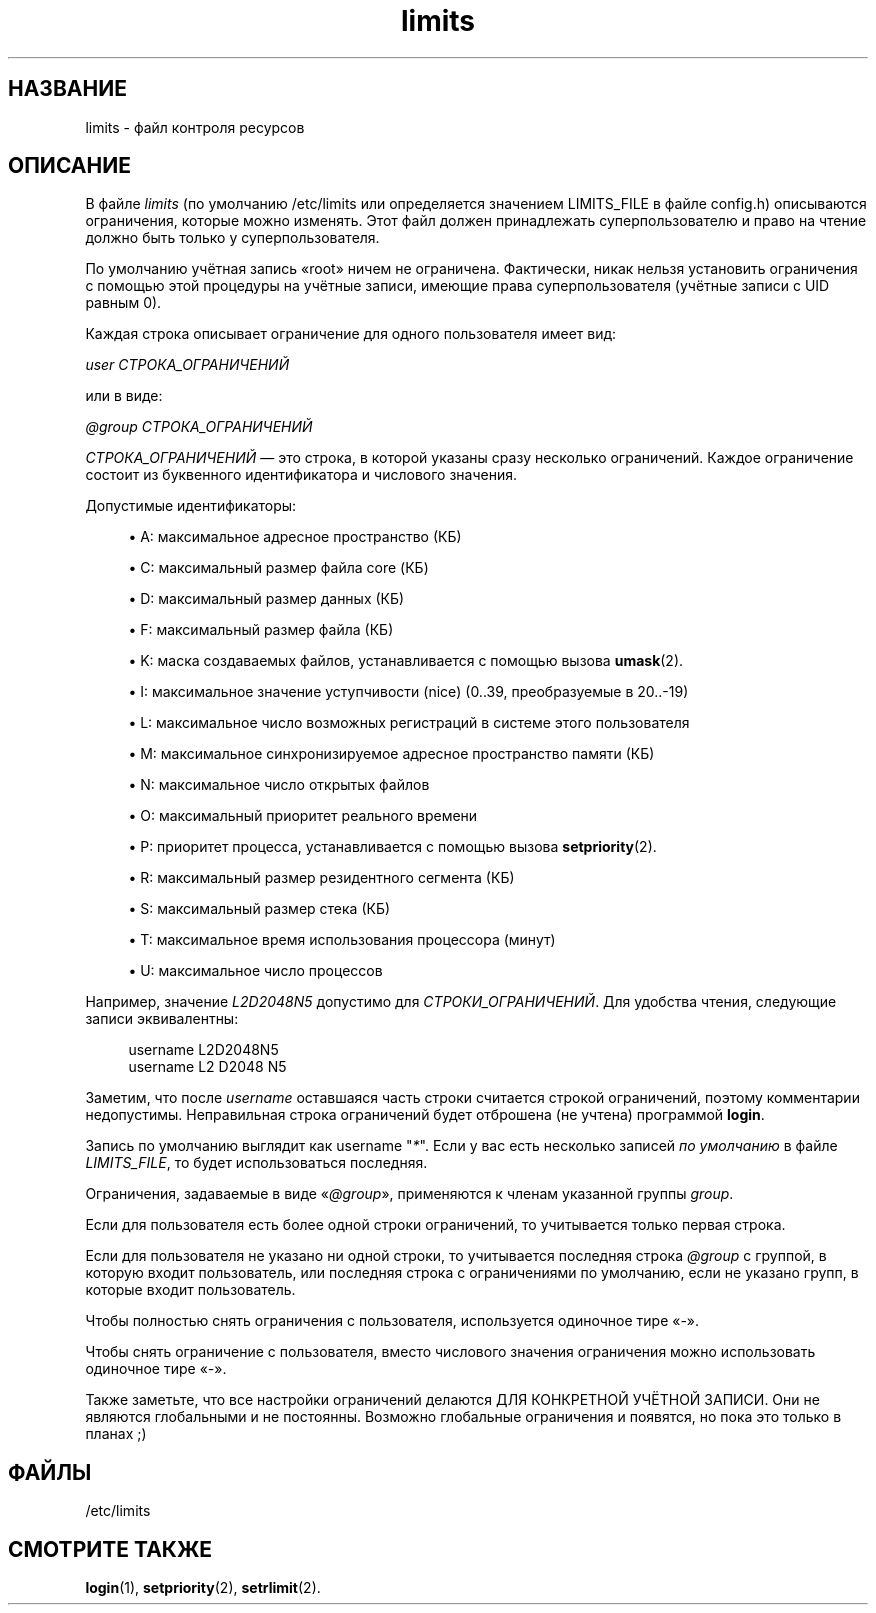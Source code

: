 '\" t
.\"     Title: limits
.\"    Author: Luca Berra
.\" Generator: DocBook XSL Stylesheets v1.79.1 <http://docbook.sf.net/>
.\"      Date: 03/16/2016
.\"    Manual: Форматы файлов
.\"    Source: shadow-utils 4.2
.\"  Language: Russian
.\"
.TH "limits" "5" "03/16/2016" "shadow\-utils 4\&.2" "Форматы файлов"
.\" -----------------------------------------------------------------
.\" * Define some portability stuff
.\" -----------------------------------------------------------------
.\" ~~~~~~~~~~~~~~~~~~~~~~~~~~~~~~~~~~~~~~~~~~~~~~~~~~~~~~~~~~~~~~~~~
.\" http://bugs.debian.org/507673
.\" http://lists.gnu.org/archive/html/groff/2009-02/msg00013.html
.\" ~~~~~~~~~~~~~~~~~~~~~~~~~~~~~~~~~~~~~~~~~~~~~~~~~~~~~~~~~~~~~~~~~
.ie \n(.g .ds Aq \(aq
.el       .ds Aq '
.\" -----------------------------------------------------------------
.\" * set default formatting
.\" -----------------------------------------------------------------
.\" disable hyphenation
.nh
.\" disable justification (adjust text to left margin only)
.ad l
.\" -----------------------------------------------------------------
.\" * MAIN CONTENT STARTS HERE *
.\" -----------------------------------------------------------------
.SH "НАЗВАНИЕ"
limits \- файл контроля ресурсов
.SH "ОПИСАНИЕ"
.PP
В файле
\fIlimits\fR
(по умолчанию
/etc/limits
или определяется значением LIMITS_FILE в файле
config\&.h) описываются ограничения, которые можно изменять\&. Этот файл должен принадлежать суперпользователю и право на чтение должно быть только у суперпользователя\&.
.PP
По умолчанию учётная запись \(Foroot\(Fc ничем не ограничена\&. Фактически, никак нельзя установить ограничения с помощью этой процедуры на учётные записи, имеющие права суперпользователя (учётные записи с UID равным 0)\&.
.PP
Каждая строка описывает ограничение для одного пользователя имеет вид:
.PP
\fIuser СТРОКА_ОГРАНИЧЕНИЙ\fR
.PP
или в виде:
.PP
\fI@group СТРОКА_ОГРАНИЧЕНИЙ\fR
.PP
\fIСТРОКА_ОГРАНИЧЕНИЙ\fR
\(em это строка, в которой указаны сразу несколько ограничений\&. Каждое ограничение состоит из буквенного идентификатора и числового значения\&.
.PP
Допустимые идентификаторы:
.sp
.RS 4
.ie n \{\
\h'-04'\(bu\h'+03'\c
.\}
.el \{\
.sp -1
.IP \(bu 2.3
.\}
A: максимальное адресное пространство (КБ)
.RE
.sp
.RS 4
.ie n \{\
\h'-04'\(bu\h'+03'\c
.\}
.el \{\
.sp -1
.IP \(bu 2.3
.\}
C: максимальный размер файла core (КБ)
.RE
.sp
.RS 4
.ie n \{\
\h'-04'\(bu\h'+03'\c
.\}
.el \{\
.sp -1
.IP \(bu 2.3
.\}
D: максимальный размер данных (КБ)
.RE
.sp
.RS 4
.ie n \{\
\h'-04'\(bu\h'+03'\c
.\}
.el \{\
.sp -1
.IP \(bu 2.3
.\}
F: максимальный размер файла (КБ)
.RE
.sp
.RS 4
.ie n \{\
\h'-04'\(bu\h'+03'\c
.\}
.el \{\
.sp -1
.IP \(bu 2.3
.\}
K: маска создаваемых файлов, устанавливается с помощью вызова
\fBumask\fR(2)\&.
.RE
.sp
.RS 4
.ie n \{\
\h'-04'\(bu\h'+03'\c
.\}
.el \{\
.sp -1
.IP \(bu 2.3
.\}
I: максимальное значение уступчивости (nice) (0\&.\&.39, преобразуемые в 20\&.\&.\-19)
.RE
.sp
.RS 4
.ie n \{\
\h'-04'\(bu\h'+03'\c
.\}
.el \{\
.sp -1
.IP \(bu 2.3
.\}
L: максимальное число возможных регистраций в системе этого пользователя
.RE
.sp
.RS 4
.ie n \{\
\h'-04'\(bu\h'+03'\c
.\}
.el \{\
.sp -1
.IP \(bu 2.3
.\}
M: максимальное синхронизируемое адресное пространство памяти (КБ)
.RE
.sp
.RS 4
.ie n \{\
\h'-04'\(bu\h'+03'\c
.\}
.el \{\
.sp -1
.IP \(bu 2.3
.\}
N: максимальное число открытых файлов
.RE
.sp
.RS 4
.ie n \{\
\h'-04'\(bu\h'+03'\c
.\}
.el \{\
.sp -1
.IP \(bu 2.3
.\}
O: максимальный приоритет реального времени
.RE
.sp
.RS 4
.ie n \{\
\h'-04'\(bu\h'+03'\c
.\}
.el \{\
.sp -1
.IP \(bu 2.3
.\}
P: приоритет процесса, устанавливается с помощью вызова
\fBsetpriority\fR(2)\&.
.RE
.sp
.RS 4
.ie n \{\
\h'-04'\(bu\h'+03'\c
.\}
.el \{\
.sp -1
.IP \(bu 2.3
.\}
R: максимальный размер резидентного сегмента (КБ)
.RE
.sp
.RS 4
.ie n \{\
\h'-04'\(bu\h'+03'\c
.\}
.el \{\
.sp -1
.IP \(bu 2.3
.\}
S: максимальный размер стека (КБ)
.RE
.sp
.RS 4
.ie n \{\
\h'-04'\(bu\h'+03'\c
.\}
.el \{\
.sp -1
.IP \(bu 2.3
.\}
T: максимальное время использования процессора (минут)
.RE
.sp
.RS 4
.ie n \{\
\h'-04'\(bu\h'+03'\c
.\}
.el \{\
.sp -1
.IP \(bu 2.3
.\}
U: максимальное число процессов
.RE
.PP
Например, значение
\fIL2D2048N5\fR
допустимо для
\fIСТРОКИ_ОГРАНИЧЕНИЙ\fR\&. Для удобства чтения, следующие записи эквивалентны:
.sp
.if n \{\
.RS 4
.\}
.nf
      username L2D2048N5
      username L2 D2048 N5
    
.fi
.if n \{\
.RE
.\}
.PP
Заметим, что после
\fIusername\fR
оставшаяся часть строки считается строкой ограничений, поэтому комментарии недопустимы\&. Неправильная строка ограничений будет отброшена (не учтена) программой
\fBlogin\fR\&.
.PP
Запись по умолчанию выглядит как username "\fI*\fR"\&. Если у вас есть несколько записей
\fIпо умолчанию\fR
в файле
\fILIMITS_FILE\fR, то будет использоваться последняя\&.
.PP
Ограничения, задаваемые в виде \(Fo\fI@group\fR\(Fc, применяются к членам указанной группы
\fIgroup\fR\&.
.PP
Если для пользователя есть более одной строки ограничений, то учитывается только первая строка\&.
.PP
Если для пользователя не указано ни одной строки, то учитывается последняя строка
\fI@group\fR
с группой, в которую входит пользователь, или последняя строка с ограничениями по умолчанию, если не указано групп, в которые входит пользователь\&.
.PP
Чтобы полностью снять ограничения с пользователя, используется одиночное тире \(Fo\fI\-\fR\(Fc\&.
.PP
Чтобы снять ограничение с пользователя, вместо числового значения ограничения можно использовать одиночное тире \(Fo\fI\-\fR\(Fc\&.
.PP
Также заметьте, что все настройки ограничений делаются ДЛЯ КОНКРЕТНОЙ УЧЁТНОЙ ЗАПИСИ\&. Они не являются глобальными и не постоянны\&. Возможно глобальные ограничения и появятся, но пока это только в планах ;)
.SH "ФАЙЛЫ"
.PP
/etc/limits
.RS 4
.RE
.SH "СМОТРИТЕ ТАКЖЕ"
.PP
\fBlogin\fR(1),
\fBsetpriority\fR(2),
\fBsetrlimit\fR(2)\&.
